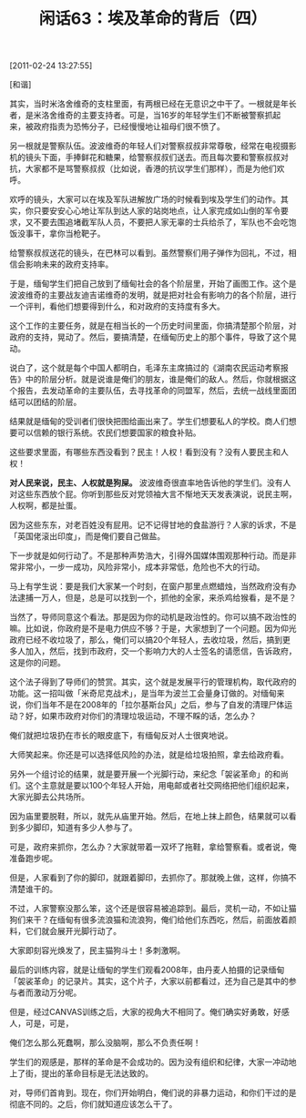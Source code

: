 # -*- org -*-

# Time-stamp: <2011-08-25 12:04:42 Thursday by ldw>

#+OPTIONS: ^:nil author:nil timestamp:nil creator:nil H:2

#+STARTUP: indent

#+TITLE: 闲话63：埃及革命的背后（四）

[2011-02-24 13:27:55]

[和谐]


其实，当时米洛舍维奇的支柱里面，有两根已经在无意识之中干了。一根就是年长者，是米洛舍维奇的主要支持者。可是，当16岁的年轻学生们不断被警察抓起来，被政府指责为恐怖分子，已经慢慢地让祖母们很不愤了。

另一根就是警察队伍。波波维奇的年轻人们对警察叔叔非常尊敬，经常在电视摄影机的镜头下面，手捧鲜花和糖果，给警察叔叔们送去。而且每次要和警察叔叔对抗，大家都不是骂警察叔叔（比如说，香港的抗议学生们那样），而是为他们欢呼。

欢呼的镜头，大家可以在埃及军队进解放广场的时候看到埃及学生们的动作。其实，你只要安安心心地让军队到达人家的站岗地点，让人家完成如山倒的军令要求，又不要去围追堵截军队人员，不要把人家无辜的士兵给杀了，军队也不会吃饱饭没事干，拿你当枪靶子。

给警察叔叔送花的镜头，在巴林可以看到。虽然警察们用子弹作为回礼，不过，相信会影响未来的政府支持率。

于是，缅甸学生们把自己放到了缅甸社会的各个阶层里，开始了画图工作。这个是波波维奇的主要战友迪吉诺维奇的发明，就是把对社会有影响力的各个阶层，进行一个评判，看他们想要得到什么，和对政府的支持度有多大。

这个工作的主要任务，就是在相当长的一个历史时间里面，你搞清楚那个阶层，对政府的支持，晃动了。然后，要搞清楚，在缅甸历史上的那个事件，导致了这个晃动。

说白了，这个就是每个中国人都明白，毛泽东主席搞过的《湖南农民运动考察报告》中的阶层分析。就是说谁是俺们的朋友，谁是俺们的敌人。然后，你就根据这个报告，去发动革命的主要队伍，去寻找革命的同盟军，然后，去统一战线里面团结可以团结的阶层。

结果就是缅甸的受训者们很快把图给画出来了。学生们想要私人的学校。商人们想要可以信赖的银行系统。农民们想要国家的粮食补贴。

这些要求里面，有哪些东西没看到？民主！人权！看到没有？没有人要民主和人权！

*对人民来说，民主、人权就是狗屎。* 波波维奇很直率地告诉他的学生们。没有人对这些东西放个屁。你听到那些反对党领袖大言不惭地天天发表演说，说民主啊，人权啊，都是扯蛋。

因为这些东东，对老百姓没有屁用。记不记得甘地的食盐游行？人家的诉求，不是「英国佬滚出印度」，而是俺们要自己做盐。

下一步就是如何行动了。不是那种声势浩大，引得外国媒体围观那种行动。而是非常非常小，一步一成功，风险非常小，成本非常低，危险也不大的行动。

马上有学生说：要是我们大家某一个时刻，在窗户那里点燃蜡烛，当然政府没有办法逮捕一万人，但是，总是可以找到一个，抓他的全家，来杀鸡给猴看，是不是？

当然了，导师同意这个看法。那是因为你的动机是政治性的。你可以搞不政治性的嘛。比如说，你政府是不是电力供应不够？于是，大家想到了一个问题。因为仰光政府已经不收垃圾了，那么，俺们可以搞20个年轻人，去收垃圾，然后，搞到更多人加入，然后，找到市政府，交一个影响力大的人士签名的请愿信，告诉政府，这是你的问题。

这个法子得到了导师们的赞赏。其实，这个就是发展平行的管理机构，取代政府的功能。这一招叫做「米奇尼克战术」，是当年为波兰工会量身订做的。对缅甸来说，你们当年不是在2008年的「拉尔基斯台风」之后，参与了自发的清理尸体运动？好，如果市政府对你们的清理垃圾运动，不理不睬的话，怎么办？

俺们就把垃圾扔在市长的眼皮底下，有缅甸反对人士很爽地说。

大师笑起来。你还是可以选择低风险的办法，就是给垃圾拍照，拿去给政府看。

另外一个组讨论的结果，就是要开展一个光脚行动，来纪念「袈裟革命」的和尚们。这个主意就是要以100个年轻人开始，用电邮或者社交网络把他们组织起来，大家光脚去公共场所。

因为庙里要脱鞋，所以，就先从庙里开始。然后，在地上抹上颜色，结果就可以看到多少脚印，知道有多少人参与了。

可是，政府来抓你，怎么办？大家就带着一双坏了拖鞋，拿给警察看。或者说，俺准备跑步呢。

但是，人家看到了你的脚印，就跟着脚印，去抓你了。那就晚上做，这样，你搞不清楚谁干的。

不过，人家警察没那么笨，这个还是很容易被追踪到。最后，灵机一动，不如让猫狗们来干？在缅甸有很多流浪猫和流浪狗，俺们给他们东西吃，然后，前面放着颜料，它们就会展开光脚行动了。

大家即刻容光焕发了，民主猫狗斗士！多刺激啊。

最后的训练内容，就是让缅甸的学生们观看2008年，由丹麦人拍摄的记录缅甸「袈裟革命」的记录片。其实，这个片子，大家以前都看过，还为自己是其中的参与者而激动万分呢。

但是，经过CANVAS训练之后，大家的视角大不相同了。俺们确实好勇敢，好感人，可是，可是，

俺们怎么那么死蠢啊，那么没脑啊，那么不负责任啊！

学生们的观感是，那样的革命是不会成功的。因为没有组织和纪律，大家一冲动地上了街，提出的革命目标是无法达致的。

对，导师们首肯到。现在，你们开始明白，俺们说的非暴力运动，和你们干过的是彻底不同的。之后，你们就知道应该怎么干了。
